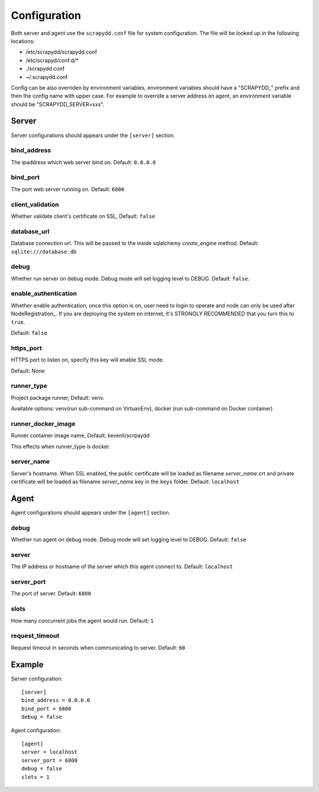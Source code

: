 Configuration
=============
Both server and agent use the ``scrapydd.conf`` file for system configuration.
The file will be looked up in the following locations:

* /etc/scrapydd/scrapydd.conf
* /etc/scrapyd/conf.d/*
* ./scrapydd.conf
* ~/.scrapydd.conf

Config can be also overriden by environment variables, environment variables should have a "SCRAPYDD_" prefix and then the config name with upper case. 
For example to override a server address on agent, an environment variable should be "SCRAPYDD_SERVER=xxx".

Server
------
Server configurations should appears under the ``[server]`` section.


bind_address
~~~~~~~~~~~~~~
The ipaddress which web server bind on. Default: ``0.0.0.0``

bind_port
~~~~~~~~~~
The port web server running on. Default: ``6800``

client_validation
~~~~~~~~~~~~~~~~~~
Whether validate client's certificate on SSL, Default: ``false``

database_url
~~~~~~~~~~~~
Database connection url. This will be passed to the inside sqlalchemy `create_engine` method.
Default: ``sqlite:///database.db``

debug
~~~~~~
Whether run server on debug mode. Debug mode will set logging level to DEBUG.
Default: ``false``.

enable_authentication
~~~~~~~~~~~~~~~~~~~~~
Whether enable authentication, once this option is on, user need to login to
operate and node can only be used after NodeRegistration_.
If you are deploying the system on internet, it's STRONGLY RECOMMENDED that
you turn this to ``true``.

Default: ``false``


https_port
~~~~~~~~~~~
HTTPS port to listen on, specify this key will enable SSL mode.

Default: None

runner_type
~~~~~~~~~~~
Project package runner, Default: venv.

Available options: venv(run sub-command on VirtuanEnv), docker (run sub-command on
Docker container)

runner_docker_image
~~~~~~~~~~~~~~~~~~~
Runner container image name, Default: kevenli/scrpaydd

This effects when runner_type is docker.

server_name
~~~~~~~~~~~~
Server's hostname.
When SSL enabled, the public certificate will be loaded as filename `server_name`.crt and
private certificate will be loaded as filename `server_name`.key in the ``keys`` folder.
Default: ``localhost``



Agent
-----
Agent configurations should appears under the ``[agent]`` section.

debug
~~~~~~~~
Whether run agent on debug mode. Debug mode will set logging level to DEBUG. Default: ``false``

server
~~~~~~~~~
The IP address or hostname of the server which this agent connect to. Default: ``localhost``

server_port
~~~~~~~~~~~~~~
The port of server. Default: ``6800``

slots
~~~~~~~~
How many concurrent jobs the agent would run. Default: ``1``

request_timeout
~~~~~~~~~~~~~~~~
Request timeout in seconds when communicating to server. Default: ``60``


Example
--------
Server configuration::

    [server]
    bind_address = 0.0.0.0
    bind_port = 6800
    debug = false

Agent configuration::

    [agent]
    server = localhost
    server_port = 6800
    debug = false
    slots = 1

